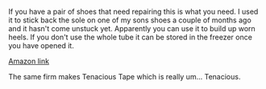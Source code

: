 #+BEGIN_COMMENT
.. title: Super Glue
.. slug: 2018-11-07-super-glue
.. date: 2018-11-07 15:13:41 GMT
.. tags: whateverworks
.. category:
.. link:
.. description
.. type: text
#+END_COMMENT

*@@html: <a href="/images/super_glue.jpg" class="rounded float-left"alt="Super Glue"><img src="/images/super_glue.thumbnail.jpg"></a>@@*

If you have a pair of shoes that need repairing this is what you need. I used
it to stick back the sole on one of my sons shoes a couple of months ago and it
hasn't come unstuck yet. Apparently you can use it to build up worn heels. If
you don't use the whole tube it can be stored in the freezer once you have
opened it.

[[https://amzn.to/2RxpJTs][Amazon link]]

The same firm makes Tenacious Tape which is really um... Tenacious.
